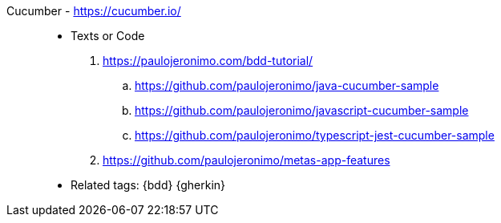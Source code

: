[#cucumber]#Cucumber# - https://cucumber.io/::
* Texts or Code
. https://paulojeronimo.com/bdd-tutorial/
.. https://github.com/paulojeronimo/java-cucumber-sample
.. https://github.com/paulojeronimo/javascript-cucumber-sample
.. https://github.com/paulojeronimo/typescript-jest-cucumber-sample
. https://github.com/paulojeronimo/metas-app-features
* Related tags: {bdd} {gherkin}
